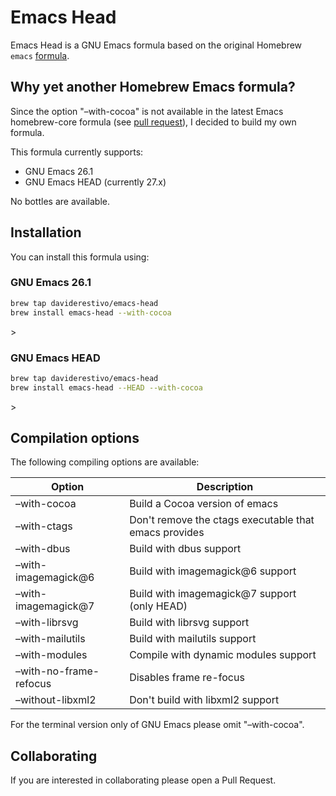 * Emacs Head

Emacs Head is a GNU Emacs formula based on the original Homebrew
=emacs= [[https://github.com/Homebrew/homebrew-core/blob/master/Formula/emacs.rb][formula]].

** Why yet another Homebrew Emacs formula?
Since the option "--with-cocoa" is not available in the latest Emacs
homebrew-core formula (see [[https://github.com/Homebrew/homebrew-core/pull/36070][pull request]]), I decided to build my own
formula.

This formula currently supports:
- GNU Emacs 26.1
- GNU Emacs HEAD (currently 27.x)

No bottles are available.

** Installation
You can install this formula using:

*** GNU Emacs 26.1
#+begin_src bash
brew tap daviderestivo/emacs-head
brew install emacs-head --with-cocoa
#+end_src>

*** GNU Emacs HEAD
#+begin_src bash
brew tap daviderestivo/emacs-head
brew install emacs-head --HEAD --with-cocoa
#+end_src>

** Compilation options
The following compiling options are available:

| Option                  | Description                                           |
|-------------------------+-------------------------------------------------------|
| --with-cocoa            | Build a Cocoa version of emacs                        |
| --with-ctags            | Don't remove the ctags executable that emacs provides |
| --with-dbus             | Build with dbus support                               |
| --with-imagemagick@6    | Build with imagemagick@6 support                      |
| --with-imagemagick@7    | Build with imagemagick@7 support (only HEAD)          |
| --with-librsvg          | Build with librsvg support                            |
| --with-mailutils        | Build with mailutils support                          |
| --with-modules          | Compile with dynamic modules support                  |
| --with-no-frame-refocus | Disables frame re-focus                               |
| --without-libxml2       | Don't build with libxml2 support                      |

For the terminal version only of GNU Emacs please omit "--with-cocoa".

** Collaborating
If you are interested in collaborating please open a Pull Request.
